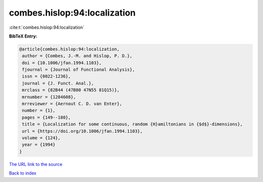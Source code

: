 combes.hislop:94:localization
=============================

:cite:t:`combes.hislop:94:localization`

**BibTeX Entry:**

.. code-block:: bibtex

   @article{combes.hislop:94:localization,
    author = {Combes, J.-M. and Hislop, P. D.},
    doi = {10.1006/jfan.1994.1103},
    fjournal = {Journal of Functional Analysis},
    issn = {0022-1236},
    journal = {J. Funct. Anal.},
    mrclass = {82B44 (47B80 47N55 81Q15)},
    mrnumber = {1284608},
    mrreviewer = {Aernout C. D. van Enter},
    number = {1},
    pages = {149--180},
    title = {Localization for some continuous, random {H}amiltonians in {$d$}-dimensions},
    url = {https://doi.org/10.1006/jfan.1994.1103},
    volume = {124},
    year = {1994}
   }
`The URL link to the source <ttps://doi.org/10.1006/jfan.1994.1103}>`_


`Back to index <../By-Cite-Keys.html>`_
